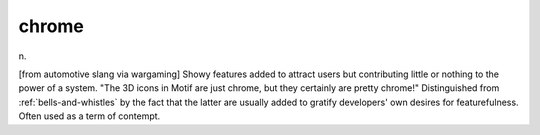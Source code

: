.. _chrome:

============================================================
chrome
============================================================

n\.

[from automotive slang via wargaming] Showy features added to attract users but contributing little or nothing to the power of a system.
"The 3D icons in Motif are just chrome, but they certainly are pretty chrome!"
Distinguished from :ref:`bells-and-whistles` by the fact that the latter are usually added to gratify developers' own desires for featurefulness.
Often used as a term of contempt.

